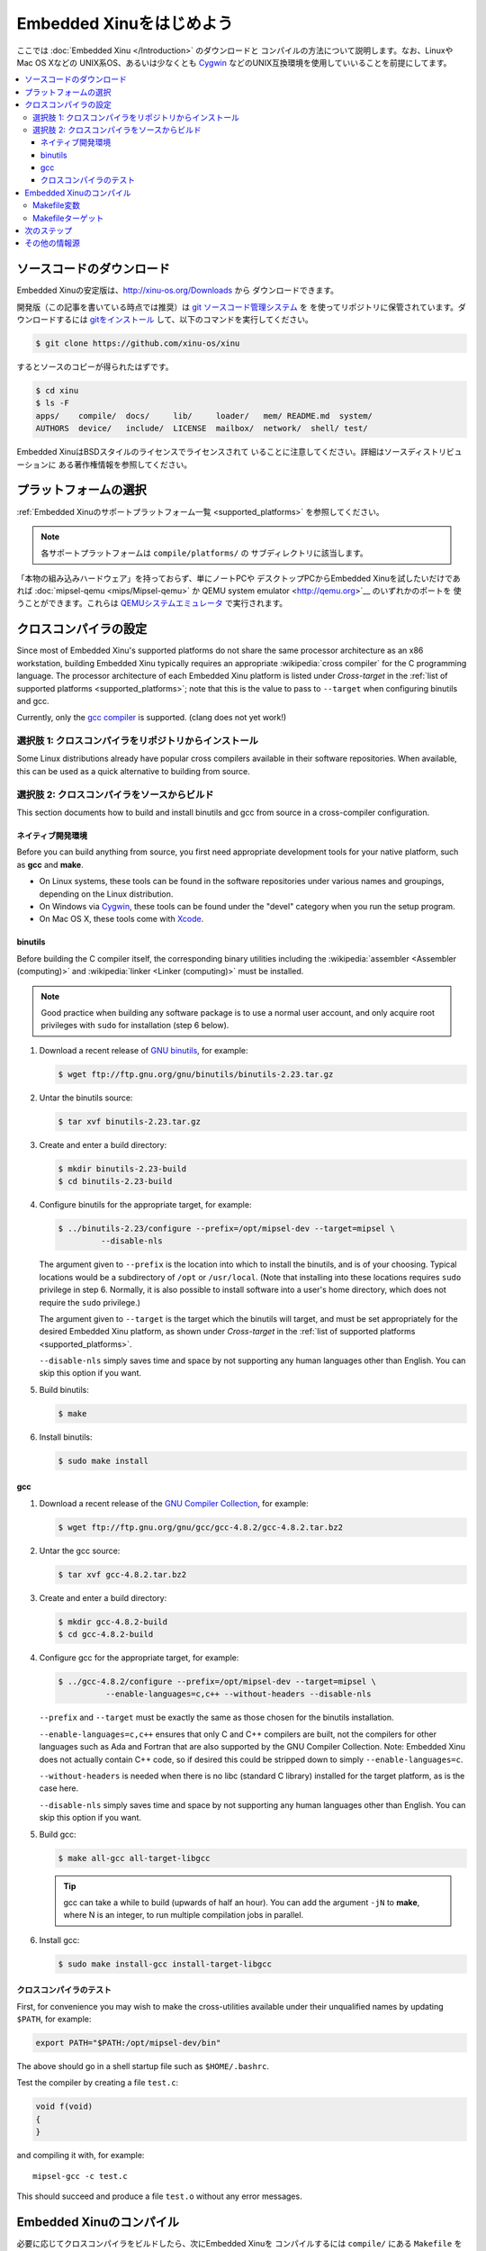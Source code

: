 Embedded Xinuをはじめよう
==================================

ここでは :doc:`Embedded Xinu </Introduction>` のダウンロードと
コンパイルの方法について説明します。なお、LinuxやMac OS Xなどの
UNIX系OS、あるいは少なくとも `Cygwin <http://www.cygwin.com>`__
などのUNIX互換環境を使用していいることを前提にしてます。

.. contents::
   :local:

.. _downloading:

ソースコードのダウンロード
---------------------------

Embedded Xinuの安定版は、http://xinu-os.org/Downloads から
ダウンロードできます。

開発版（この記事を書いている時点では推奨）は
`git ソースコード管理システム <http://git-scm.com/>`__ を
を使ってリポジトリに保管されています。ダウンロードするには
`gitをインストール <http://git-scm.com/book/en/Getting-Started-Installing-Git>`__
して、以下のコマンドを実行してください。

.. code-block:: none

    $ git clone https://github.com/xinu-os/xinu

するとソースのコピーが得られたはずです。

.. code-block:: none

    $ cd xinu
    $ ls -F
    apps/    compile/  docs/     lib/     loader/   mem/ README.md  system/
    AUTHORS  device/   include/  LICENSE  mailbox/  network/  shell/ test/

Embedded XinuはBSDスタイルのライセンスでライセンスされて
いることに注意してください。詳細はソースディストリビューションに
ある著作権情報を参照してください。

プラットフォームの選択
-------------------------

:ref:`Embedded Xinuのサポートプラットフォーム一覧 <supported_platforms>`
を参照してください。

.. note::
   各サポートプラットフォームは ``compile/platforms/`` の
   サブディレクトリに該当します。

「本物の組み込みハードウェア」を持っておらず、単にノートPCや
デスクトップPCからEmbedded Xinuを試したいだけであれば
:doc:`mipsel-qemu <mips/Mipsel-qemu>` か
QEMU system emulator <http://qemu.org>`__ のいずれかのポートを
使うことができます。これらは `QEMUシステムエミュレータ <http://qemu.org>`__
で実行されます。

.. _cross_compiler:

クロスコンパイラの設定
---------------------------

Since most of Embedded Xinu's supported platforms do not share the
same processor architecture as an x86 workstation, building Embedded
Xinu typically requires an appropriate :wikipedia:`cross compiler` for
the C programming language.  The processor architecture of each
Embedded Xinu platform is listed under *Cross-target* in the
:ref:`list of supported platforms <supported_platforms>`; note that
this is the value to pass to ``--target`` when configuring binutils
and gcc.

Currently, only the `gcc compiler <http://gcc.gnu.org>`__ is
supported.  (clang does not yet work!)

選択肢 1: クロスコンパイラをリポジトリからインストール
~~~~~~~~~~~~~~~~~~~~~~~~~~~~~~~~~~~~~~~~~~~~~~~~~~~~~~~~~~~~~~

Some Linux distributions already have popular cross compilers
available in their software repositories.  When available, this can be
used as a quick alternative to building from source.

選択肢 2: クロスコンパイラをソースからビルド
~~~~~~~~~~~~~~~~~~~~~~~~~~~~~~~~~~~~~~~~~~~~~~~~~~

This section documents how to build and install binutils and gcc from
source in a cross-compiler configuration.

ネイティブ開発環境
^^^^^^^^^^^^^^^^^^^^^^^^^^^^^^

Before you can build anything from source, you first need appropriate
development tools for your native platform, such as **gcc** and
**make**.

- On Linux systems, these tools can be found in the software
  repositories under various names and groupings, depending on the
  Linux distribution.
- On Windows via `Cygwin <http://www.cygwin.com>`__, these tools can
  be found under the "devel" category when you run the setup program.
- On Mac OS X, these tools come with `Xcode
  <https://developer.apple.com/xcode/>`__.

binutils
^^^^^^^^

Before building the C compiler itself, the corresponding binary
utilities including the :wikipedia:`assembler <Assembler (computing)>`
and :wikipedia:`linker <Linker (computing)>` must be installed.

.. note::

   Good practice when building any software package is to use a normal
   user account, and only acquire root privileges with ``sudo`` for
   installation (step 6 below).

1. Download a recent release of `GNU binutils
   <https://www.gnu.org/software/binutils/>`__, for example:

   .. code-block:: none

      $ wget ftp://ftp.gnu.org/gnu/binutils/binutils-2.23.tar.gz

2. Untar the binutils source:

   .. code-block:: none

      $ tar xvf binutils-2.23.tar.gz

3. Create and enter a build directory:

   .. code-block:: none

      $ mkdir binutils-2.23-build
      $ cd binutils-2.23-build

4. Configure binutils for the appropriate target, for example:

   .. code-block:: none

      $ ../binutils-2.23/configure --prefix=/opt/mipsel-dev --target=mipsel \
               --disable-nls

   The argument given to ``--prefix`` is the location into which to
   install the binutils, and is of your choosing.  Typical locations
   would be a subdirectory of ``/opt`` or ``/usr/local``.  (Note that
   installing into these locations requires ``sudo`` privilege in
   step 6.  Normally, it is also possible to install software into a
   user's home directory, which does not require the ``sudo``
   privilege.)

   The argument given to ``--target`` is the target which the binutils
   will target, and must be set appropriately for the desired Embedded
   Xinu platform, as shown under *Cross-target* in the :ref:`list of
   supported platforms <supported_platforms>`.

   ``--disable-nls`` simply saves time and space by not supporting any
   human languages other than English.  You can skip this option if
   you want.

5. Build binutils:

   .. code-block:: none

      $ make

6. Install binutils:

   .. code-block:: none

      $ sudo make install

gcc
^^^

1. Download a recent release of the `GNU Compiler Collection
   <https://gcc.gnu.org>`__, for example:

   .. code-block:: none

      $ wget ftp://ftp.gnu.org/gnu/gcc/gcc-4.8.2/gcc-4.8.2.tar.bz2

2. Untar the gcc source:

   .. code-block:: none

      $ tar xvf gcc-4.8.2.tar.bz2

3. Create and enter a build directory:

   .. code-block:: none

      $ mkdir gcc-4.8.2-build
      $ cd gcc-4.8.2-build

4. Configure gcc for the appropriate target, for example:

   .. code-block:: none

      $ ../gcc-4.8.2/configure --prefix=/opt/mipsel-dev --target=mipsel \
                --enable-languages=c,c++ --without-headers --disable-nls

   ``--prefix`` and ``--target`` must be exactly the same as those
   chosen for the binutils installation.

   ``--enable-languages=c,c++`` ensures that only C and C++ compilers
   are built, not the compilers for other languages such as Ada and
   Fortran that are also supported by the GNU Compiler Collection.
   Note: Embedded Xinu does not actually contain C++ code, so if
   desired this could be stripped down to simply
   ``--enable-languages=c``.

   ``--without-headers`` is needed when there is no libc (standard C
   library) installed for the target platform, as is the case here.

   ``--disable-nls`` simply saves time and space by not supporting any
   human languages other than English.  You can skip this option if
   you want.

5. Build gcc:

   .. code-block:: none

      $ make all-gcc all-target-libgcc

   .. tip::

      gcc can take a while to build (upwards of half an hour).  You
      can add the argument ``-jN`` to **make**, where N is an integer,
      to run multiple compilation jobs in parallel.

6. Install gcc:

   .. code-block:: none

      $ sudo make install-gcc install-target-libgcc

クロスコンパイラのテスト
^^^^^^^^^^^^^^^^^^^^^^^^^^

First, for convenience you may wish to make the cross-utilities
available under their unqualified names by updating ``$PATH``, for
example:

.. code-block:: none

   export PATH="$PATH:/opt/mipsel-dev/bin"

The above should go in a shell startup file such as ``$HOME/.bashrc``.

Test the compiler by creating a file ``test.c``:

.. code-block:: c

    void f(void)
    {
    }

and compiling it with, for example::

    mipsel-gcc -c test.c

This should succeed and produce a file ``test.o`` without any error
messages.

.. _compiling:

Embedded Xinuのコンパイル
----------------------------

必要に応じてクロスコンパイラをビルドしたら、次にEmbedded Xinuを
コンパイルするには ``compile/`` にある ``Makefile`` を処理する
ために適当な ``PLATFORM`` を指定して **make** を実行する必要が
あります。たとえば、次のようにします。

.. code-block:: none

   $ make -C compile PLATFORM=wrt54gl

詳細については以下で説明します。

.. _makefile_variables:

Makefile変数
~~~~~~~~~~~~~~~~~~

ビルドをカスタマイズするために **make** コマンドラインでいくつかの
変数を定義することができます。

* ``PLATFORM`` にはカーネルをビルドするEmbedded Xinuプラット
  フォームである ``compile/platforms/`` 配下のディレクトリ名を
  指定します。

* ``COMPILER_ROOT`` にはターゲットプラットフォーム用のコードを
  コンパイル、アセンブル、リンクするために必要なコンパイラと
  binutilsの実行可能ファイルの場所を指定します。 ``COMPILER_ROOT``
  には実行可能ファイルの先頭にあるターゲットプレフィックスを含め
  なければなりません。ARMベースのプラットフォームを例にするとこれは
  ``/opt/arm-dev/bin/arm-none-eabi-`` です。実行可能ファイルが
  ``$PATH`` にある場合は単に ``arm-none-eabi-`` などのように指定
  することもできます。しかし、これ（または、ARM以外の
  ``PLATFORM`` 用の対応する接頭辞）はすでにデフォルトになっています。

* ``DETAIL`` は、Embedded Xinuでデバッグメッセージを有効にするために
  ``-DDETAIL`` として定義することができます。

* ``VERBOSE`` は、コンパイル、リンク、アセンブルなどの際に実行された
  実際のコマンドラインをビルドシステムに表示させるために任意の値に
  定義することができます。

以上の変数をオーバーライドするには、次の例のように **make** の引数と
して渡す必要があります。

    $ make PLATFORM=arm-rpi

.. _makefile_targets:

Makefileターゲット
~~~~~~~~~~~~~~~~~~~~~

次のMakefileターゲットを指定できます:

* **xinu.boot**
    Embedded Xinuをコンパイルします。デフォルトターゲットです。

* **debug**
    xinu.bootと同じですが、デバッグ情報を含めます。

* **docs**
    Embedded XinuのDoxygenドキュメントを生成します。Doxygenの
    インストールが必要です。注: ドキュメントから無関係な詳細を
    除去するためにドキュメントはプラットフォームでパラメタ化
    されています。そのため、生成されるドキュメントは ``PLATFORM``
    の現在の設定に依存します（ :ref:`makefile_variables` を参照）。

* **clean**
    すべてのオブジェクトファイルを削除します。

* **docsclean**
    ``make docs`` により生成されたドキュメントを削除します。

* **realclean**
    生成されたあらゆる種類のファイルをすべて削除します。

以上で重要なターゲットはカバーしていますが、その他に利用可能な
ターゲットについては ``compile/Makefile`` を参照してください。

.. note::
    古いバージョンのEmbedded Xinuにはヘッダーの依存情報を生成する
    ための ``make depend`` ターゲットがありました。現在ではこの
    情報は自動的に生成されるため、このターゲットは削除されました。
    つまり、ヘッダーを変更した場合、適切なソースファイルが自動的に
    再コンパイルされるようになりました。

次のステップ
--------------

通常、 :ref:`Embedded Xinuをコンパイル <compiling>` すると
カーネルバイナリを含むファイル ``xinu.boot`` が生成されます。
実際にこのファイルの実行する方法はほとんどがプラットフォームに
依存します。ほんの数例ですが、以下のようなものがあります。

- Raspberry Pi: :ref:`raspberry_pi_booting` と
  :ref:`xinupi_getting_started` を参照してください。
- Mipsel-QEMU: :doc:`/mips/Mipsel-qemu` を参照してください。
- ARM-QEMU: :doc:`/arm/ARM-qemu` を参照してください。

次に読むべきドキュメント:

- :doc:`features/index`
- :doc:`teaching/index`

その他の情報源
---------------
- `GCC Cross-Compiler (OSDev Wiki) <http://wiki.osdev.org/GCC_Cross-Compiler>`__
